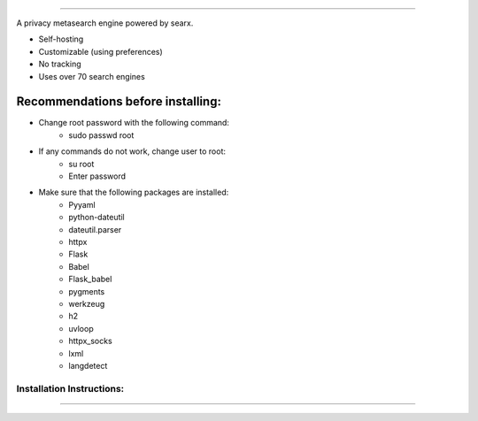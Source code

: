 .. SPDX-License-Identifier: AGPL-3.0-or-later

.. figure:: https://github.com/sydneehicks/silentEngine/blob/master/searx/static/themes/silent/img/silent.png
   :target: https://searx.github.io/searx/
   :alt: searX
   :width: 100%
   :align: center

-------

A privacy metasearch engine powered by searx.


- Self-hosting
- Customizable (using preferences)
- No tracking
- Uses over 70 search engines

----------------------------------
Recommendations before installing:
----------------------------------

- Change root password with the following command:
    - sudo passwd root
- If any commands do not work, change user to root:
    - su root
    - Enter password
- Make sure that the following packages are installed:
    - Pyyaml
    - python-dateutil
    - dateutil.parser
    - httpx
    - Flask
    - Babel 
    - Flask_babel
    - pygments
    - werkzeug
    - h2
    - uvloop
    - httpx_socks
    - lxml
    - langdetect

==========================
Installation Instructions:
==========================
-------------------------

